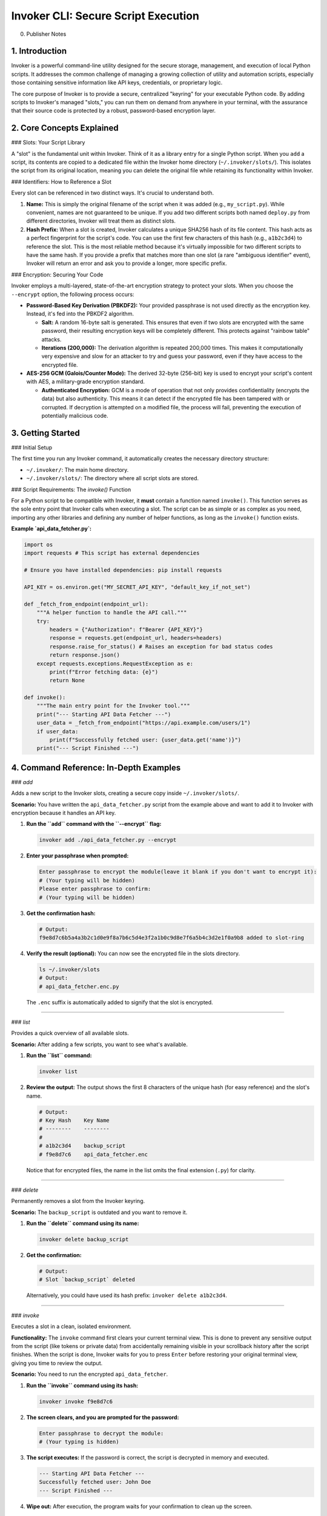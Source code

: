 ==============================
Invoker CLI: Secure Script Execution
==============================
0. Publisher Notes

1. Introduction
---------------

Invoker is a powerful command-line utility designed for the secure storage, management, and execution of local Python scripts. It addresses the common challenge of managing a growing collection of utility and automation scripts, especially those containing sensitive information like API keys, credentials, or proprietary logic.

The core purpose of Invoker is to provide a secure, centralized "keyring" for your executable Python code. By adding scripts to Invoker's managed "slots," you can run them on demand from anywhere in your terminal, with the assurance that their source code is protected by a robust, password-based encryption layer.

2. Core Concepts Explained
--------------------------

### Slots: Your Script Library

A "slot" is the fundamental unit within Invoker. Think of it as a library entry for a single Python script. When you ``add`` a script, its contents are copied to a dedicated file within the Invoker home directory (``~/.invoker/slots/``). This isolates the script from its original location, meaning you can delete the original file while retaining its functionality within Invoker.

### Identifiers: How to Reference a Slot

Every slot can be referenced in two distinct ways. It's crucial to understand both.

1. **Name:** This is simply the original filename of the script when it was added (e.g., ``my_script.py``). While convenient, names are not guaranteed to be unique. If you add two different scripts both named ``deploy.py`` from different directories, Invoker will treat them as distinct slots.

2. **Hash Prefix:** When a slot is created, Invoker calculates a unique SHA256 hash of its file content. This hash acts as a perfect fingerprint for the script's code. You can use the first few characters of this hash (e.g., ``a1b2c3d4``) to reference the slot. This is the most reliable method because it's virtually impossible for two different scripts to have the same hash. If you provide a prefix that matches more than one slot (a rare "ambiguous identifier" event), Invoker will return an error and ask you to provide a longer, more specific prefix.

### Encryption: Securing Your Code

Invoker employs a multi-layered, state-of-the-art encryption strategy to protect your slots. When you choose the ``--encrypt`` option, the following process occurs:

* **Password-Based Key Derivation (PBKDF2):** Your provided passphrase is not used directly as the encryption key. Instead, it's fed into the PBKDF2 algorithm.

  * **Salt:** A random 16-byte salt is generated. This ensures that even if two slots are encrypted with the same password, their resulting encryption keys will be completely different. This protects against "rainbow table" attacks.

  * **Iterations (200,000):** The derivation algorithm is repeated 200,000 times. This makes it computationally very expensive and slow for an attacker to try and guess your password, even if they have access to the encrypted file.

* **AES-256 GCM (Galois/Counter Mode):** The derived 32-byte (256-bit) key is used to encrypt your script's content with AES, a military-grade encryption standard.

  * **Authenticated Encryption:** GCM is a mode of operation that not only provides confidentiality (encrypts the data) but also authenticity. This means it can detect if the encrypted file has been tampered with or corrupted. If decryption is attempted on a modified file, the process will fail, preventing the execution of potentially malicious code.

3. Getting Started
------------------

### Initial Setup

The first time you run any Invoker command, it automatically creates the necessary directory structure:

* ``~/.invoker/``: The main home directory.
* ``~/.invoker/slots/``: The directory where all script slots are stored.

### Script Requirements: The `invoke()` Function

For a Python script to be compatible with Invoker, it **must** contain a function named ``invoke()``. This function serves as the sole entry point that Invoker calls when executing a slot. The script can be as simple or as complex as you need, importing any other libraries and defining any number of helper functions, as long as the ``invoke()`` function exists.

**Example `api_data_fetcher.py`:**

.. code-block:: python

    import os
    import requests # This script has external dependencies

    # Ensure you have installed dependencies: pip install requests

    API_KEY = os.environ.get("MY_SECRET_API_KEY", "default_key_if_not_set")

    def _fetch_from_endpoint(endpoint_url):
        """A helper function to handle the API call."""
        try:
            headers = {"Authorization": f"Bearer {API_KEY}"}
            response = requests.get(endpoint_url, headers=headers)
            response.raise_for_status() # Raises an exception for bad status codes
            return response.json()
        except requests.exceptions.RequestException as e:
            print(f"Error fetching data: {e}")
            return None

    def invoke():
        """The main entry point for the Invoker tool."""
        print("--- Starting API Data Fetcher ---")
        user_data = _fetch_from_endpoint("https://api.example.com/users/1")
        if user_data:
            print(f"Successfully fetched user: {user_data.get('name')}")
        print("--- Script Finished ---")


4. Command Reference: In-Depth Examples
---------------------------------------

### `add`

Adds a new script to the Invoker slots, creating a secure copy inside ``~/.invoker/slots/``.

**Scenario:** You have written the ``api_data_fetcher.py`` script from the example above and want to add it to Invoker with encryption because it handles an API key.

1. **Run the ``add`` command with the ``--encrypt`` flag:**

   .. code-block:: bash

      invoker add ./api_data_fetcher.py --encrypt

2. **Enter your passphrase when prompted:**

   .. code-block:: text

      Enter passphrase to encrypt the module(leave it blank if you don't want to encrypt it):
      # (Your typing will be hidden)
      Please enter passphrase to confirm:
      # (Your typing will be hidden)

3. **Get the confirmation hash:**

   .. code-block:: text

      # Output:
      f9e8d7c6b5a4a3b2c1d0e9f8a7b6c5d4e3f2a1b0c9d8e7f6a5b4c3d2e1f0a9b8 added to slot-ring

4. **Verify the result (optional):**
   You can now see the encrypted file in the slots directory.

   .. code-block:: bash

      ls ~/.invoker/slots
      # Output:
      # api_data_fetcher.enc.py

   The ``.enc`` suffix is automatically added to signify that the slot is encrypted.

----

### `list`

Provides a quick overview of all available slots.

**Scenario:** After adding a few scripts, you want to see what's available.

1. **Run the ``list`` command:**

   .. code-block:: bash

      invoker list

2. **Review the output:**
   The output shows the first 8 characters of the unique hash (for easy reference) and the slot's name.

   .. code-block:: text

      # Output:
      # Key Hash    Key Name
      # --------    --------
      #
      # a1b2c3d4    backup_script
      # f9e8d7c6    api_data_fetcher.enc

   Notice that for encrypted files, the name in the list omits the final extension (``.py``) for clarity.

----

### `delete`

Permanently removes a slot from the Invoker keyring.

**Scenario:** The ``backup_script`` is outdated and you want to remove it.

1. **Run the ``delete`` command using its name:**

   .. code-block:: bash

      invoker delete backup_script

2. **Get the confirmation:**

   .. code-block:: text

      # Output:
      # Slot `backup_script` deleted

   Alternatively, you could have used its hash prefix: ``invoker delete a1b2c3d4``.

----

### `invoke`

Executes a slot in a clean, isolated environment.

**Functionality:** The ``invoke`` command first clears your current terminal view. This is done to prevent any sensitive output from the script (like tokens or private data) from accidentally remaining visible in your scrollback history after the script finishes. When the script is done, Invoker waits for you to press ``Enter`` before restoring your original terminal view, giving you time to review the output.

**Scenario:** You need to run the encrypted ``api_data_fetcher``.

1. **Run the ``invoke`` command using its hash:**

   .. code-block:: bash

      invoker invoke f9e8d7c6

2. **The screen clears, and you are prompted for the password:**

   .. code-block:: text

      Enter passphrase to decrypt the module:
      # (Your typing is hidden)

3. **The script executes:**
   If the password is correct, the script is decrypted in memory and executed.

   .. code-block:: text

      --- Starting API Data Fetcher ---
      Successfully fetched user: John Doe
      --- Script Finished ---

4. **Wipe out:**
   After execution, the program waits for your confirmation to clean up the screen.

   .. code-block:: text

      Press `Enter` to wipe out

   Pressing ``Enter`` restores your terminal to its previous state, leaving no trace of the script's output.

----

### `save`

Exports a slot from the keyring to an external file. This is perfect for backups or for sharing a script with a colleague.

**Scenario 1: Backing up an encrypted script.**
You want to save the encrypted ``api_data_fetcher`` to an external drive without decrypting it.

1. **Run the ``save`` command:**

   .. code-block:: bash

      invoker save f9e8d7c6 /mnt/backups/api_fetcher_encrypted.py

2. **Get confirmation:**

   .. code-block:: text

      # Output:
      # Slot `f9e8d7c6` saved to `/mnt/backups/api_fetcher_encrypted.py`

   The resulting file is an exact, encrypted copy of the slot.

**Scenario 2: Exporting a decrypted version for review.**
You need to view the source code of the ``api_data_fetcher``.

1. **Run the ``save`` command with the ``--decrypt`` flag:**

   .. code-block:: bash

      invoker save f9e8d7c6 /tmp/decrypted_source.py --decrypt

2. **Enter the passphrase when prompted:**

   .. code-block:: text

      Enter passphrase to decrypt the module:
      # (Your typing is hidden)

3. **Get confirmation:**

   .. code-block:: text

      # Output:
      # Slot `f9e8d7c6` saved to `/tmp/decrypted_source.py`

   The file ``/tmp/decrypted_source.py`` now contains the plain-text source code of the script.

----

### `version`

Prints the current version of the Invoker tool.

**Usage:**

.. code-block:: bash

   invoker --version
   # or
   invoker -v
